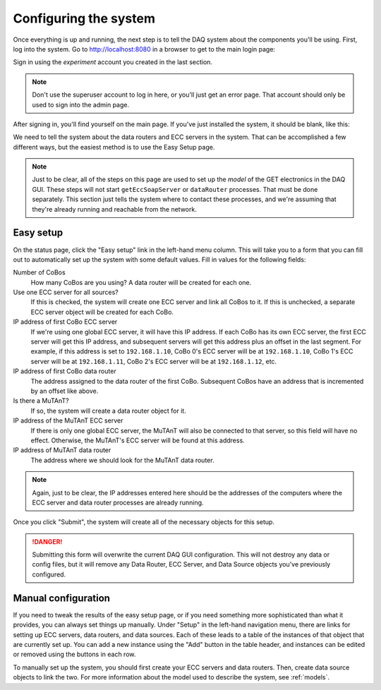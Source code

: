 ..  _configuration:

Configuring the system
======================

Once everything is up and running, the next step is to tell the DAQ system about the components you'll be using. First,
log into the system. Go to http://localhost:8080 in a browser to get to the main login page:

..  image:: images/daq_login.png
    :width: 600 px
    :align: center

Sign in using the *experiment* account you created in the last section.

..  note::
    Don't use the superuser account to log in here, or you'll just get an error page. That account should only be used
    to sign into the admin page.

After signing in, you'll find yourself on the main page. If you've just installed the system, it should be blank, like
this:

..  image:: images/status_blank.png
    :width: 600 px
    :align: center

We need to tell the system about the data routers and ECC servers in the system. That can be accomplished a few
different ways, but the easiest method is to use the Easy Setup page.

..  note::
    Just to be clear, all of the steps on this page are used to set up the *model* of the GET electronics in the DAQ
    GUI. These steps will not start ``getEccSoapServer`` or ``dataRouter`` processes. That must be done separately.
    This section just tells the system where to contact these processes, and we're assuming that they're already
    running and reachable from the network.

Easy setup
----------

On the status page, click the "Easy setup" link in the left-hand menu column. This will take you to a form that you
can fill out to automatically set up the system with some default values. Fill in values for the following fields:

Number of CoBos
    How many CoBos are you using? A data router will be created for each one.
Use one ECC server for all sources?
    If this is checked, the system will create one ECC server and link all CoBos to it. If this is unchecked, a
    separate ECC server object will be created for each CoBo.
IP address of first CoBo ECC server
    If we're using one global ECC server, it will have this IP address. If each CoBo has its own ECC server, the
    first ECC server will get this IP address, and subsequent servers will get this address plus an offset in the
    last segment. For example, if this address is set to ``192.168.1.10``, CoBo 0's ECC server will be at
    ``192.168.1.10``, CoBo 1's ECC server will be at ``192.168.1.11``, CoBo 2's ECC server will be
    at ``192.168.1.12``, etc.
IP address of first CoBo data router
    The address assigned to the data router of the first CoBo. Subsequent CoBos have an address that is incremented
    by an offset like above.
Is there a MuTAnT?
    If so, the system will create a data router object for it.
IP address of the MuTAnT ECC server
    If there is only one global ECC server, the MuTAnT will also be connected to that server, so this field will have
    no effect. Otherwise, the MuTAnT's ECC server will be found at this address.
IP address of MuTAnT data router
    The address where we should look for the MuTAnT data router.

..  note::
    Again, just to be clear, the IP addresses entered here should be the addresses of the computers where the
    ECC server and data router processes are already running.

Once you click "Submit", the system will create all of the necessary objects for this setup.

..  danger::
    Submitting this form will overwrite the current DAQ GUI configuration. This will not destroy any data or config
    files, but it will remove any Data Router, ECC Server, and Data Source objects you've previously configured.

Manual configuration
--------------------

If you need to tweak the results of the easy setup page, or if you need something more sophisticated than what it
provides, you can always set things up manually. Under "Setup" in the left-hand navigation menu, there are links
for setting up ECC servers, data routers, and data sources. Each of these leads to a table of the instances of
that object that are currently set up. You can add a new instance using the "Add" button in the table header, and
instances can be edited or removed using the buttons in each row.

To manually set up the system, you should first create your ECC servers and data routers. Then, create data source
objects to link the two. For more information about the model used to describe the system, see :ref:`models`.